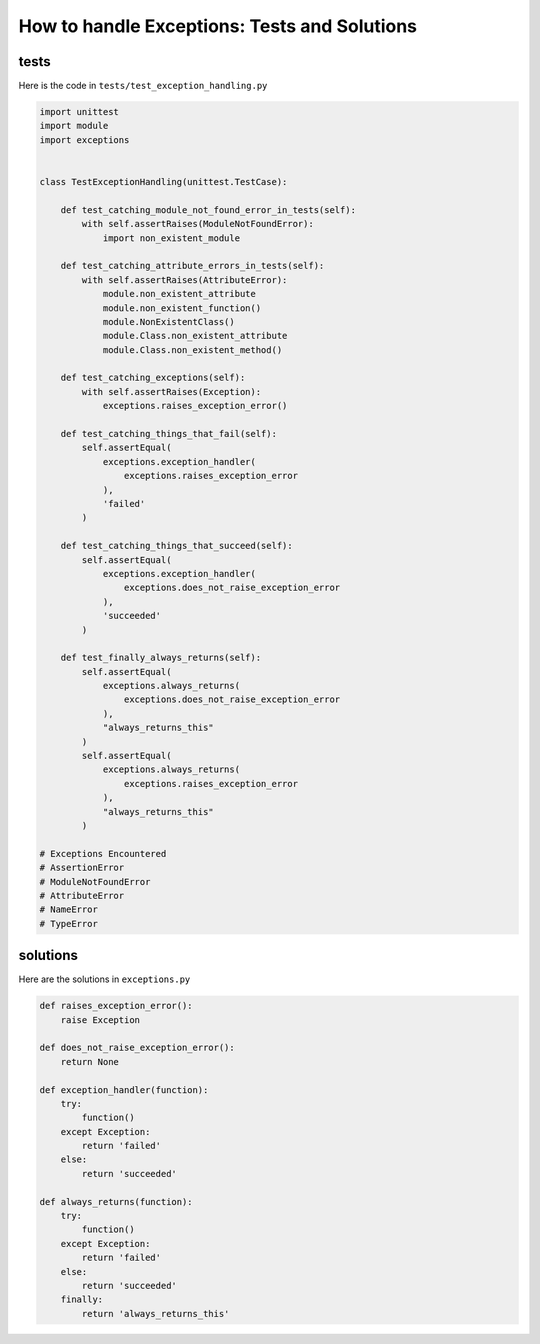
How to handle Exceptions: Tests and Solutions
==============================================


tests
-----

Here is the code in ``tests/test_exception_handling.py``

.. code-block:: python

    import unittest
    import module
    import exceptions


    class TestExceptionHandling(unittest.TestCase):

        def test_catching_module_not_found_error_in_tests(self):
            with self.assertRaises(ModuleNotFoundError):
                import non_existent_module

        def test_catching_attribute_errors_in_tests(self):
            with self.assertRaises(AttributeError):
                module.non_existent_attribute
                module.non_existent_function()
                module.NonExistentClass()
                module.Class.non_existent_attribute
                module.Class.non_existent_method()

        def test_catching_exceptions(self):
            with self.assertRaises(Exception):
                exceptions.raises_exception_error()

        def test_catching_things_that_fail(self):
            self.assertEqual(
                exceptions.exception_handler(
                    exceptions.raises_exception_error
                ),
                'failed'
            )

        def test_catching_things_that_succeed(self):
            self.assertEqual(
                exceptions.exception_handler(
                    exceptions.does_not_raise_exception_error
                ),
                'succeeded'
            )

        def test_finally_always_returns(self):
            self.assertEqual(
                exceptions.always_returns(
                    exceptions.does_not_raise_exception_error
                ),
                "always_returns_this"
            )
            self.assertEqual(
                exceptions.always_returns(
                    exceptions.raises_exception_error
                ),
                "always_returns_this"
            )

    # Exceptions Encountered
    # AssertionError
    # ModuleNotFoundError
    # AttributeError
    # NameError
    # TypeError

solutions
---------

Here are the solutions in ``exceptions.py``

.. code-block:: python

    def raises_exception_error():
        raise Exception

    def does_not_raise_exception_error():
        return None

    def exception_handler(function):
        try:
            function()
        except Exception:
            return 'failed'
        else:
            return 'succeeded'

    def always_returns(function):
        try:
            function()
        except Exception:
            return 'failed'
        else:
            return 'succeeded'
        finally:
            return 'always_returns_this'